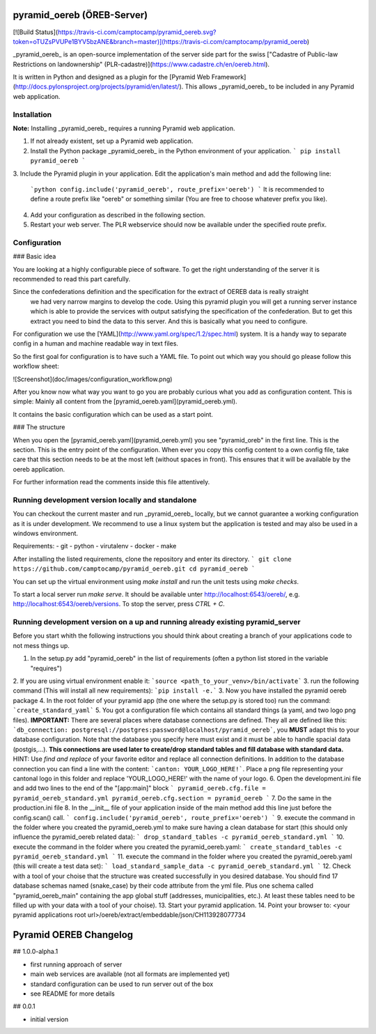 pyramid_oereb (ÖREB-Server)
===========================
[![Build Status](https://travis-ci.com/camptocamp/pyramid_oereb.svg?token=oTUZsPVUPe1BYV5bzANE&branch=master)](https://travis-ci.com/camptocamp/pyramid_oereb)

_pyramid_oereb_ is an open-source implementation of the server side part for the swiss ["Cadastre of Public-law Restrictions on landownership" (PLR-cadastre)](https://www.cadastre.ch/en/oereb.html).

It is written in Python and designed as a plugin for the [Pyramid Web Framework](http://docs.pylonsproject.org/projects/pyramid/en/latest/). This allows _pyramid_oereb_ to be included in any Pyramid web application.

Installation
------------

**Note:** Installing _pyramid_oereb_ requires a running Pyramid web application.

1.  If not already existent, set up a Pyramid web application.
2.  Install the Python package _pyramid_oereb_ in the Python environment of your application.
    ```
    pip install pyramid_oereb
    ```
3.  Include the Pyramid plugin in your application. Edit the application's main method and add the following
line:
    ```python
    config.include('pyramid_oereb', route_prefix='oereb')
    ```
    It is recommended to define a route prefix like "oereb" or something similar (You are free to choose
    whatever prefix you like).
4.  Add your configuration as described in the following section.
5.  Restart your web server. The PLR webservice should now be available under the specified route prefix.


Configuration
-------------

### Basic idea

You are looking at a highly configurable piece of software. To get the right understanding of the server it
is recommended to read this part carefully.

Since the confederations definition and the specification for the extract of OEREB data is really straight
 we had very narrow margins to develop the code. Using this pyramid plugin you will get a running server
 instance which is able to provide the services with output satisfying the specification of the confederation.
 But to get this extract you need to bind the data to this server. And this is basically what you need to
 configure.

For configuration we use the [YAML](http://www.yaml.org/spec/1.2/spec.html) system. It is a handy way to
separate config in a human and machine readable way in text files.

So the first goal for configuration is to have such a YAML file. To point out which way you should go please
follow this workflow sheet:

![Screenshot](doc/images/configuration_workflow.png)

After you know now what way you want to go you are probably curious what you add as configuration content.
This is simple: Mainly all content from the [pyramid_oereb.yaml](pyramid_oereb.yml).

It contains the basic configuration which can be used as a start point.

### The structure

When you open the [pyramid_oereb.yaml](pyramid_oereb.yml) you see "pyramid_oreb" in the first line. This is
the section. This is the entry point of the configuration. When ever you copy this config content to a own
config file, take care that this section needs to be at the most left (without spaces in front). This ensures
that it will be available by the oereb application.

For further information read the comments inside this file attentively.

Running development version locally and standalone
--------------------------------------------------

You can checkout the current master and run _pyramid_oereb_ locally, but we cannot guarantee a working
configuration as it is under development. We recommend to use a linux system but the application is tested
and may also be used in a windows environment.

Requirements:
-   git
-   python
-   virutalenv
-   docker
-   make

After installing the listed requirements, clone the repository and enter its directory.
```
git clone https://github.com/camptocamp/pyramid_oereb.git
cd pyramid_oereb
```

You can set up the virtual environment using `make install` and run the unit tests using `make checks`.

To start a local server run `make serve`. It should be available unter http://localhost:6543/oereb/, e.g.
http://localhost:6543/oereb/versions. To stop the server, press `CTRL + C`.

Running development version on a up and running already existing pyramid_server
-------------------------------------------------------------------------------
Before you start whith the following instructions you should think about creating a branch of your applications code to not mess things up.

1. In the setup.py add "pyramid_oereb" in the list of requirements (often a python list stored in the variable "requires")
2. If you are using virtual environment enable it:
```source <path_to_your_venv>/bin/activate```
3. run the following command (This will install all new requirements):
```pip install -e.```
3. Now you have installed the pyramid oereb package
4. In the root folder of your pyramid app (the one where the setup.py is stored too) run the command: ```create_standard_yaml```
5. You got a configuration file which contains all standard things (a yaml, and two logo png files). **IMPORTANT:** There are several places where database connections are defined. They all are defined like this: ```db_connection: postgresql://postgres:password@localhost/pyramid_oereb```, you **MUST** adapt this to your database configuration. Note that the database you specify here must exist and it must be able to handle spacial data (postgis,...). **This connections are used later to create/drop standard tables and fill database with standard data.** HINT: Use *find and replace* of your favorite editor and replace all connection definitions. In addition to the database connection you can find a line with the content: ```canton: YOUR_LOGO_HERE!```. Place a png file representing your cantonal logo in this folder and replace 'YOUR_LOGO_HERE!' with the name of your logo.
6. Open the development.ini file and add two lines to the end of the "[app:main]" block
```
pyramid_oereb.cfg.file = pyramid_oereb_standard.yml
pyramid_oereb.cfg.section = pyramid_oereb
```
7. Do the same in the production.ini file
8. In the __init__ file of your application inside of the main method add this line just before the config.scan() call.
```
config.include('pyramid_oereb', route_prefix='oereb')
```
9. execute the command in the folder where you created the pyramid_oereb.yml to make sure having a clean database for start (this should only influence the pyramid_oereb related data):
```
drop_standard_tables -c pyramid_oereb_standard.yml
```
10. execute the command in the folder where you created the pyramid_oereb.yaml:
```
create_standard_tables -c pyramid_oereb_standard.yml
```
11. execute the command in the folder where you created the pyramid_oereb.yaml (this will create a test data set):
```
load_standard_sample_data -c pyramid_oereb_standard.yml
```
12. Check with a tool of your choise that the structure was created successfully in you desired database. You should find 17 database schemas named (snake_case) by their code attribute from the yml file. Plus one schema called "pyramid_oereb_main" containing the app global stuff (addresses, municipalities, etc.). At least these tables need to be filled up with your data with a tool of your choise).
13. Start your pyramid application.
14. Point your browser to: <your pyramid applications root url>/oereb/extract/embeddable/json/CH113928077734


Pyramid OEREB Changelog
======================

## 1.0.0-alpha.1

* first running approach of server
* main web services are available (not all formats are implemented yet)
* standard configuration can be used to run server out of the box
* see README for more details

## 0.0.1

* initial version

